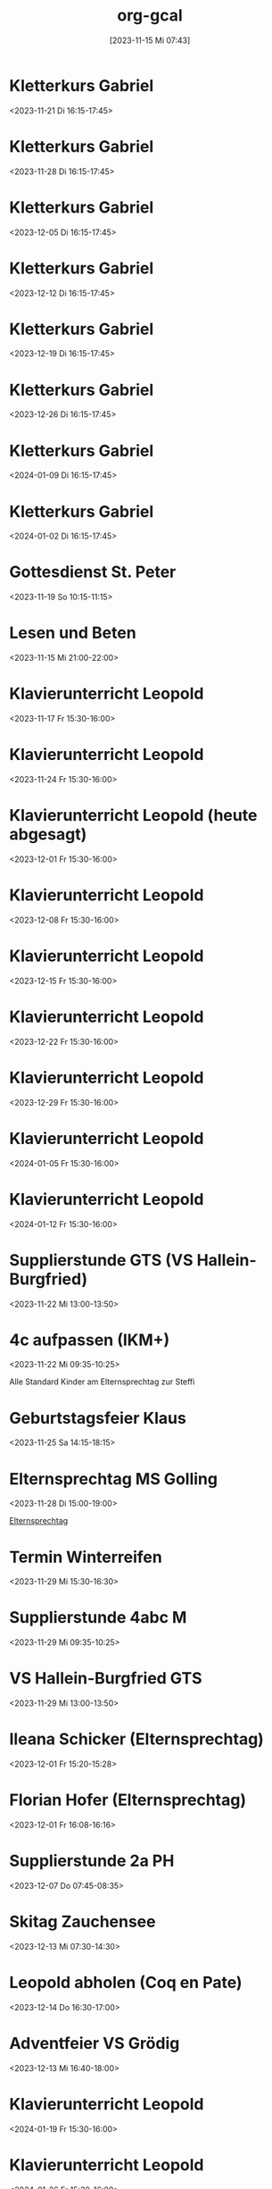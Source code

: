 #+title:      org-gcal
#+date:       [2023-11-15 Mi 07:43]
#+filetags:   :Project:
#+identifier: 20231115T074319
#+CATEGORY: org-gcal


* Kletterkurs Gabriel
:PROPERTIES:
:ETag:     "3402181145041000"
:LOCATION: Kletterhalle Salzburg, Wasserfeldstraße, Salzburg
:calendar-id: matthiasfuchs01@gmail.com
:entry-id: 6kq68cb16gp68bb16gp32b9kchj3ebb164pjeb9jc4ojeob26ti3aob16o_20231121T151500Z/matthiasfuchs01@gmail.com
:org-gcal-managed: gcal
:END:
:org-gcal:
<2023-11-21 Di 16:15-17:45>
:END:

* Kletterkurs Gabriel
:PROPERTIES:
:ETag:     "3402181145041000"
:LOCATION: Kletterhalle Salzburg, Wasserfeldstraße, Salzburg
:calendar-id: matthiasfuchs01@gmail.com
:entry-id: 6kq68cb16gp68bb16gp32b9kchj3ebb164pjeb9jc4ojeob26ti3aob16o_20231128T151500Z/matthiasfuchs01@gmail.com
:org-gcal-managed: gcal
:END:
:org-gcal:
<2023-11-28 Di 16:15-17:45>
:END:

* Kletterkurs Gabriel
:PROPERTIES:
:ETag:     "3402181145041000"
:LOCATION: Kletterhalle Salzburg, Wasserfeldstraße, Salzburg
:calendar-id: matthiasfuchs01@gmail.com
:entry-id: 6kq68cb16gp68bb16gp32b9kchj3ebb164pjeb9jc4ojeob26ti3aob16o_20231205T151500Z/matthiasfuchs01@gmail.com
:org-gcal-managed: gcal
:END:
:org-gcal:
<2023-12-05 Di 16:15-17:45>
:END:

* Kletterkurs Gabriel
:PROPERTIES:
:ETag:     "3402181145041000"
:LOCATION: Kletterhalle Salzburg, Wasserfeldstraße, Salzburg
:calendar-id: matthiasfuchs01@gmail.com
:entry-id: 6kq68cb16gp68bb16gp32b9kchj3ebb164pjeb9jc4ojeob26ti3aob16o_20231212T151500Z/matthiasfuchs01@gmail.com
:org-gcal-managed: gcal
:END:
:org-gcal:
<2023-12-12 Di 16:15-17:45>
:END:

* Kletterkurs Gabriel
:PROPERTIES:
:ETag:     "3402181145041000"
:LOCATION: Kletterhalle Salzburg, Wasserfeldstraße, Salzburg
:calendar-id: matthiasfuchs01@gmail.com
:entry-id: 6kq68cb16gp68bb16gp32b9kchj3ebb164pjeb9jc4ojeob26ti3aob16o_20231219T151500Z/matthiasfuchs01@gmail.com
:org-gcal-managed: gcal
:END:
:org-gcal:
<2023-12-19 Di 16:15-17:45>
:END:

* Kletterkurs Gabriel
:PROPERTIES:
:ETag:     "3402181145041000"
:LOCATION: Kletterhalle Salzburg, Wasserfeldstraße, Salzburg
:calendar-id: matthiasfuchs01@gmail.com
:entry-id: 6kq68cb16gp68bb16gp32b9kchj3ebb164pjeb9jc4ojeob26ti3aob16o_20231226T151500Z/matthiasfuchs01@gmail.com
:org-gcal-managed: gcal
:END:
:org-gcal:
<2023-12-26 Di 16:15-17:45>
:END:

* Kletterkurs Gabriel
:PROPERTIES:
:ETag:     "3402181145041000"
:LOCATION: Kletterhalle Salzburg, Wasserfeldstraße, Salzburg
:calendar-id: matthiasfuchs01@gmail.com
:entry-id: 6kq68cb16gp68bb16gp32b9kchj3ebb164pjeb9jc4ojeob26ti3aob16o_20240109T151500Z/matthiasfuchs01@gmail.com
:org-gcal-managed: gcal
:END:
:org-gcal:
<2024-01-09 Di 16:15-17:45>
:END:

* Kletterkurs Gabriel
:PROPERTIES:
:ETag:     "3401944118145000"
:LOCATION: Kletterhalle Salzburg, Wasserfeldstraße, Salzburg
:calendar-id: matthiasfuchs01@gmail.com
:entry-id: 6kq68cb16gp68bb16gp32b9kchj3ebb164pjeb9jc4ojeob26ti3aob16o_20240102T151500Z/matthiasfuchs01@gmail.com
:org-gcal-managed: gcal
:END:
:org-gcal:
<2024-01-02 Di 16:15-17:45>
:END:

* Gottesdienst St. Peter
:PROPERTIES:
:calendar-id: matthiasfuchs01@gmail.com
:org-gcal-managed: org
:ETag:     "3404594394132000"
:entry-id: kt8e1e0qlk9l157vejdhd326j8/matthiasfuchs01@gmail.com
:END:
:org-gcal:
<2023-11-19 So 10:15-11:15>
:END:

* Lesen und Beten
:PROPERTIES:
:calendar-id: matthiasfuchs01@gmail.com
:org-gcal-managed: org
:ETag:     "3404594395252000"
:entry-id: uamf39h4keqtpdoupj0qf7uju0/matthiasfuchs01@gmail.com
:END:
:org-gcal:
<2023-11-15 Mi 21:00-22:00>
:END:


* Klavierunterricht Leopold
:PROPERTIES:
:ETag:     "3404594422880000"
:calendar-id: matthiasfuchs01@gmail.com
:entry-id: 30aa01o19s7lr20mnh2dvnlq7p_20231117T143000Z/matthiasfuchs01@gmail.com
:org-gcal-managed: gcal
:END:
:org-gcal:
<2023-11-17 Fr 15:30-16:00>
:END:

* Klavierunterricht Leopold
:PROPERTIES:
:ETag:     "3404594422880000"
:calendar-id: matthiasfuchs01@gmail.com
:entry-id: 30aa01o19s7lr20mnh2dvnlq7p_20231124T143000Z/matthiasfuchs01@gmail.com
:org-gcal-managed: gcal
:END:
:org-gcal:
<2023-11-24 Fr 15:30-16:00>
:END:

* Klavierunterricht Leopold (heute abgesagt)
:PROPERTIES:
:ETag:     "3404594422880000"
:calendar-id: matthiasfuchs01@gmail.com
:entry-id: 30aa01o19s7lr20mnh2dvnlq7p_20231201T143000Z/matthiasfuchs01@gmail.com
:org-gcal-managed: gcal
:END:
:org-gcal:
<2023-12-01 Fr 15:30-16:00>
:END:

* Klavierunterricht Leopold
:PROPERTIES:
:ETag:     "3404594422880000"
:calendar-id: matthiasfuchs01@gmail.com
:entry-id: 30aa01o19s7lr20mnh2dvnlq7p_20231208T143000Z/matthiasfuchs01@gmail.com
:org-gcal-managed: gcal
:END:
:org-gcal:
<2023-12-08 Fr 15:30-16:00>
:END:

* Klavierunterricht Leopold
:PROPERTIES:
:ETag:     "3404594422880000"
:calendar-id: matthiasfuchs01@gmail.com
:entry-id: 30aa01o19s7lr20mnh2dvnlq7p_20231215T143000Z/matthiasfuchs01@gmail.com
:org-gcal-managed: gcal
:END:
:org-gcal:
<2023-12-15 Fr 15:30-16:00>
:END:

* Klavierunterricht Leopold
:PROPERTIES:
:ETag:     "3404594422880000"
:calendar-id: matthiasfuchs01@gmail.com
:entry-id: 30aa01o19s7lr20mnh2dvnlq7p_20231222T143000Z/matthiasfuchs01@gmail.com
:org-gcal-managed: gcal
:END:
:org-gcal:
<2023-12-22 Fr 15:30-16:00>
:END:

* Klavierunterricht Leopold
:PROPERTIES:
:ETag:     "3404594422880000"
:calendar-id: matthiasfuchs01@gmail.com
:entry-id: 30aa01o19s7lr20mnh2dvnlq7p_20231229T143000Z/matthiasfuchs01@gmail.com
:org-gcal-managed: gcal
:END:
:org-gcal:
<2023-12-29 Fr 15:30-16:00>
:END:

* Klavierunterricht Leopold
:PROPERTIES:
:ETag:     "3404594422880000"
:calendar-id: matthiasfuchs01@gmail.com
:entry-id: 30aa01o19s7lr20mnh2dvnlq7p_20240105T143000Z/matthiasfuchs01@gmail.com
:org-gcal-managed: gcal
:END:
:org-gcal:
<2024-01-05 Fr 15:30-16:00>
:END:

* Klavierunterricht Leopold
:PROPERTIES:
:ETag:     "3404594422880000"
:calendar-id: matthiasfuchs01@gmail.com
:entry-id: 30aa01o19s7lr20mnh2dvnlq7p_20240112T143000Z/matthiasfuchs01@gmail.com
:org-gcal-managed: gcal
:END:
:org-gcal:
<2024-01-12 Fr 15:30-16:00>
:END:

* Supplierstunde GTS (VS Hallein-Burgfried)
:PROPERTIES:
:calendar-id: matthiasfuchs01@gmail.com
:org-gcal-managed: org
:ETag:     "3404594393898000"
:entry-id: ogomt93d7adpjsk9m0kmd6m080/matthiasfuchs01@gmail.com
:END:
:org-gcal:
<2023-11-22 Mi 13:00-13:50>
:END:

* 4c aufpassen (IKM+)
:PROPERTIES:
:calendar-id: matthiasfuchs01@gmail.com
:org-gcal-managed: org
:ETag:     "3404594395696000"
:entry-id: 4tk20et6pnv6a6c87stheq91lo/matthiasfuchs01@gmail.com
:END:
:org-gcal:
<2023-11-22 Mi 09:35-10:25>
:END:
Alle Standard Kinder am Elternsprechtag zur Steffi

* Geburtstagsfeier Klaus 
:PROPERTIES:
:calendar-id: matthiasfuchs01@gmail.com
:org-gcal-managed: org
:ETag:     "3404594420236000"
:entry-id: o5o98ttd792ad77ud3s5f7417g/matthiasfuchs01@gmail.com
:END:
:org-gcal:
<2023-11-25 Sa 14:15-18:15>
:END:

* Elternsprechtag MS Golling
:PROPERTIES:
:calendar-id: matthiasfuchs01@gmail.com
:org-gcal-managed: org
:ETag:     "3404594420964000"
:entry-id: 5951apde9g7vm7ibqml09c1g0g/matthiasfuchs01@gmail.com
:END:
:org-gcal:
<2023-11-28 Di 15:00-19:00>
:END:

[[denote:20231128T152836][Elternsprechtag]]

* Termin Winterreifen
:PROPERTIES:
:calendar-id: matthiasfuchs01@gmail.com
:org-gcal-managed: org
:ETag:     "3404594422034000"
:entry-id: 41ag8lgukmq2abo99073l6do7c/matthiasfuchs01@gmail.com
:END:
:org-gcal:
<2023-11-29 Mi 15:30-16:30>
:END:

* Supplierstunde 4abc M
:PROPERTIES:
:calendar-id: matthiasfuchs01@gmail.com
:org-gcal-managed: org
:ETag:     "3404594423480000"
:entry-id: su9ra78qmhdm64uqnp4ble9o4c/matthiasfuchs01@gmail.com
:END:
:org-gcal:
<2023-11-29 Mi 09:35-10:25>
:END:

* VS Hallein-Burgfried GTS
:PROPERTIES:
:calendar-id: matthiasfuchs01@gmail.com
:org-gcal-managed: org
:ETag:     "3404594421516000"
:entry-id: i2g0k7qqko9v0dgsio6rj1rn58/matthiasfuchs01@gmail.com
:END:
:org-gcal:
<2023-11-29 Mi 13:00-13:50>
:END:

* Ileana Schicker (Elternsprechtag)
:PROPERTIES:
:calendar-id: matthiasfuchs01@gmail.com
:org-gcal-managed: org
:ETag:     "3404594422542000"
:entry-id: f7isd36hon5s6mfj3e01jbfvc0/matthiasfuchs01@gmail.com
:END:
:org-gcal:
<2023-12-01 Fr 15:20-15:28>
:END:

* Florian Hofer (Elternsprechtag)
:PROPERTIES:
:calendar-id: matthiasfuchs01@gmail.com
:org-gcal-managed: org
:ETag:     "3404594424000000"
:entry-id: 93hmvekh0g3rt3fsa3c7br2tp0/matthiasfuchs01@gmail.com
:END:
:org-gcal:
<2023-12-01 Fr 16:08-16:16>
:END:

* Supplierstunde 2a PH
:PROPERTIES:
:calendar-id: matthiasfuchs01@gmail.com
:org-gcal-managed: org
:ETag:     "3404594423256000"
:entry-id: l8kpfu054rd8faoobm4dgplmcc/matthiasfuchs01@gmail.com
:END:
:org-gcal:
<2023-12-07 Do 07:45-08:35>
:END:

* Skitag Zauchensee
:PROPERTIES:
:calendar-id: matthiasfuchs01@gmail.com
:org-gcal-managed: org
:ETag:     "3404742673324000"
:entry-id: qtkfuiu41oqdudbiroqu52hv1g/matthiasfuchs01@gmail.com
:END:
:org-gcal:
<2023-12-13 Mi 07:30-14:30>
:END:

* Leopold abholen (Coq en Pate)
:PROPERTIES:
:calendar-id: matthiasfuchs01@gmail.com
:org-gcal-managed: org
:ETag:     "3405132979554000"
:entry-id: fuoievm86pmste1f5oaufr2j0c/matthiasfuchs01@gmail.com
:END:
:org-gcal:
<2023-12-14 Do 16:30-17:00>
:END:

* Adventfeier VS Grödig
:PROPERTIES:
:ETag:     "3404823651738000"
:calendar-id: matthiasfuchs01@gmail.com
:entry-id: 6sqmae9k6dijabb56goj0b9k61i62bb164o6cb9lccom8chp6ssmadr5c4/matthiasfuchs01@gmail.com
:org-gcal-managed: gcal
:END:
:org-gcal:
<2023-12-13 Mi 16:40-18:00>
:END:

* Klavierunterricht Leopold
:PROPERTIES:
:ETag:     "3404594422880000"
:calendar-id: matthiasfuchs01@gmail.com
:entry-id: 30aa01o19s7lr20mnh2dvnlq7p_20240119T143000Z/matthiasfuchs01@gmail.com
:org-gcal-managed: gcal
:END:
:org-gcal:
<2024-01-19 Fr 15:30-16:00>
:END:

* Klavierunterricht Leopold
:PROPERTIES:
:ETag:     "3404594422880000"
:calendar-id: matthiasfuchs01@gmail.com
:entry-id: 30aa01o19s7lr20mnh2dvnlq7p_20240126T143000Z/matthiasfuchs01@gmail.com
:org-gcal-managed: gcal
:END:
:org-gcal:
<2024-01-26 Fr 15:30-16:00>
:END:

* Klavierunterricht Leopold
:PROPERTIES:
:ETag:     "3404594422880000"
:calendar-id: matthiasfuchs01@gmail.com
:entry-id: 30aa01o19s7lr20mnh2dvnlq7p_20240202T143000Z/matthiasfuchs01@gmail.com
:org-gcal-managed: gcal
:END:
:org-gcal:
<2024-02-02 Fr 15:30-16:00>
:END:

* Klavierunterricht Leopold
:PROPERTIES:
:ETag:     "3404594422880000"
:calendar-id: matthiasfuchs01@gmail.com
:entry-id: 30aa01o19s7lr20mnh2dvnlq7p_20240209T143000Z/matthiasfuchs01@gmail.com
:org-gcal-managed: gcal
:END:
:org-gcal:
<2024-02-09 Fr 15:30-16:00>
:END:

* Kletterkurs Gabriel
:PROPERTIES:
:ETag:     "3402181145041000"
:LOCATION: Kletterhalle Salzburg, Wasserfeldstraße, Salzburg
:calendar-id: matthiasfuchs01@gmail.com
:entry-id: 6kq68cb16gp68bb16gp32b9kchj3ebb164pjeb9jc4ojeob26ti3aob16o_20240116T151500Z/matthiasfuchs01@gmail.com
:org-gcal-managed: gcal
:END:
:org-gcal:
<2024-01-16 Di 16:15-17:45>
:END:

* Kletterkurs Gabriel
:PROPERTIES:
:ETag:     "3402181145041000"
:LOCATION: Kletterhalle Salzburg, Wasserfeldstraße, Salzburg
:calendar-id: matthiasfuchs01@gmail.com
:entry-id: 6kq68cb16gp68bb16gp32b9kchj3ebb164pjeb9jc4ojeob26ti3aob16o_20240123T151500Z/matthiasfuchs01@gmail.com
:org-gcal-managed: gcal
:END:
:org-gcal:
<2024-01-23 Di 16:15-17:45>
:END:

* Kletterkurs Gabriel
:PROPERTIES:
:ETag:     "3402181145041000"
:LOCATION: Kletterhalle Salzburg, Wasserfeldstraße, Salzburg
:calendar-id: matthiasfuchs01@gmail.com
:entry-id: 6kq68cb16gp68bb16gp32b9kchj3ebb164pjeb9jc4ojeob26ti3aob16o_20240130T151500Z/matthiasfuchs01@gmail.com
:org-gcal-managed: gcal
:END:
:org-gcal:
<2024-01-30 Di 16:15-17:45>
:END:

* Kletterkurs Gabriel
:PROPERTIES:
:ETag:     "3404824231618000"
:LOCATION: Kletterhalle Salzburg, Wasserfeldstraße, Salzburg
:calendar-id: matthiasfuchs01@gmail.com
:entry-id: 6kq68cb16gp68bb16gp32b9kchj3ebb164pjeb9jc4ojeob26ti3aob16o_20240206T151500Z/matthiasfuchs01@gmail.com
:org-gcal-managed: gcal
:END:
:org-gcal:
<2024-02-06 Di 16:15-17:45>
:END:

* ein Testeintrag
:PROPERTIES:
:calendar-id: matthiasfuchs01@gmail.com
:org-gcal-managed: org
:ETag:     "3404824278232000"
:entry-id: sru3hj9up446opie834c8n0k8g/matthiasfuchs01@gmail.com
:END:
:org-gcal:
<2023-12-12 Di 22:00-22:30>
:END:

* Beten und Lesen
:PROPERTIES:
:calendar-id: matthiasfuchs01@gmail.com
:org-gcal-managed: org
:ETag:     "3405253834432000"
:entry-id: 6hhdq3ctnpdp8hevjdk8qgoav4/matthiasfuchs01@gmail.com
:END:
:org-gcal:
<2023-12-12 Di 21:30-22:00>
:END:

* Leopold bei Oma abholen - Klavierunterricht
:PROPERTIES:
:calendar-id: matthiasfuchs01@gmail.com
:org-gcal-managed: org
:ETag:     "3405254047596000"
:entry-id: 1rjfbjdnvl34hgmpsb46nfi87g/matthiasfuchs01@gmail.com
:END:
:org-gcal:
<2023-12-15 Fr 14:30-15:30>
:END:

* Hl. Messe Dom + Gebetsabend (Beichte)
:PROPERTIES:
:calendar-id: matthiasfuchs01@gmail.com
:org-gcal-managed: org
:ETag:     "3405643671340000"
:entry-id: cmq5ge5aom7kbujn1jfm17fopc/matthiasfuchs01@gmail.com
:END:
:org-gcal:
<2023-12-17 So 18:15-19:45>
:END:

* Gabriel lernt D (Omi und Opa)
:PROPERTIES:
:calendar-id: matthiasfuchs01@gmail.com
:org-gcal-managed: org
:ETag:     "3405647604424000"
:entry-id: eu22t2a598sgvq7v16hjgalfuk/matthiasfuchs01@gmail.com
:END:
:org-gcal:
<2023-12-17 So 14:30-16:30>
:END:

* Weihnachtsgottesdienst
:PROPERTIES:
:calendar-id: matthiasfuchs01@gmail.com
:org-gcal-managed: org
:ETag:     "3405648010442000"
:entry-id: 8f0cvnjcg6vhcebcg6mjcepoao/matthiasfuchs01@gmail.com
:END:
:org-gcal:
<2023-12-22 Fr 11:30-12:00>
:END:

